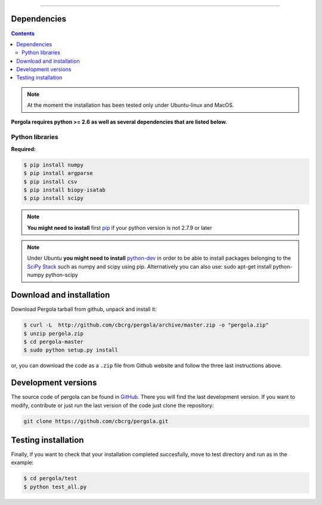 
.. \_Installing\_from\_Github:
==============================

Dependencies
============

.. contents::

.. note::

    At the moment the installation has been tested only under Ubuntu-linux and MacOS.
    

**Pergola requires python >= 2.6 as well as several dependencies that are
listed below.**

-----------------------------
Python libraries
-----------------------------


**Required:**

.. code-block:: bash

  $ pip install numpy
  $ pip install argparse
  $ pip install csv
  $ pip install biopy-isatab
  $ pip install scipy


.. note:: **You might need to install** first `pip`_  if your python version is not 2.7.9 or later

.. _pip: https://pip.pypa.io/en/latest/installing.html

.. note:: Under Ubuntu **you might need to install** `python-dev`_  in order to be able to install packages belonging
			to the `SciPy Stack`_ such as numpy and scipy using pip.  Alternatively you can also use:
			sudo apt-get install python-numpy python-scipy

.. _python-dev:  http://packages.ubuntu.com/precise/python-dev
.. _SciPy Stack: http://www.scipy.org/install.html


Download and installation
=========================

Download Pergola tarball from github, unpack and install it:

.. code-block:: bash
  
  $ curl -L  http://github.com/cbcrg/pergola/archive/master.zip -o "pergola.zip"
  $ unzip pergola.zip
  $ cd pergola-master
  $ sudo python setup.py install

or, you can download the code as a ``.zip`` file from Github website and follow the three last instructions above.

.. image:: images/github_zip_red.png

Development versions
====================

The source code of pergola can be found in `GitHub`_. There you will find the last 
development version. If you want to modify, contribute or just run the last version 
of the code just clone the repository:

.. _GitHub: https://github.com/cbcrg/pergola

.. code-block:: bash
  
  git clone https://github.com/cbcrg/pergola.git


Testing installation
====================

Finally, if you want to check that your installation completed succesfully, move to test directory and run as in the example:

.. code-block:: bash
  
  $ cd pergola/test
  $ python test_all.py